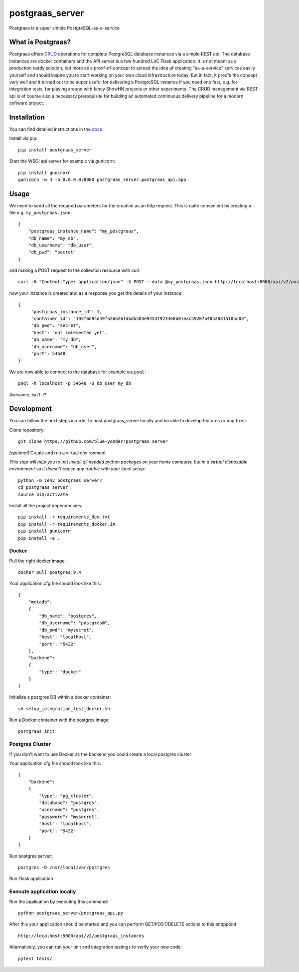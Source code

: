 ================
postgraas_server
================

.. image:: https://travis-ci.org/blue-yonder/postgraas_server.svg?branch=master
    :target: https://travis-ci.org/blue-yonder/postgraas_server


.. image:: https://coveralls.io/repos/github/blue-yonder/postgraas_server/badge.svg?branch=master
    :target: https://coveralls.io/github/blue-yonder/postgraas_server?branch=master


Postgraas is a super simple PostgreSQL-as-a-service


What is Postgraas?
==================

Postgraas offers `CRUD <https://de.wikipedia.org/wiki/CRUD>`_ operations for complete PostgreSQL database instances via a simple REST api.
The database instances are docker containers and the API server is a few hundred LoC Flask application.
It is not meant as a production ready solution, but more as a proof-of-concept to spread the idea of creating "as-a-service" services easily yourself and should inspire you to start working on your own cloud infrastructure today.
But in fact, it proofs the concept very well and it turned out to be super useful for delivering a PostgreSQL instance if you need one fast, e.g. for integration tests, for playing around with fancy ShowHN projects or other experiments.
The CRUD management via REST api is of course also a necessary prerequisite for building an automated continuous delivery pipeline for a modern software project.


Installation
============
You can find detailed instructions in the `docs <http://postgraas-server.readthedocs.io/en/latest/installation.html>`_

Install via pip::

    pip install postgraas_server

Start the WSGI api server for example via gunicorn::

    pip install gunicorn
    gunicorn -w 4 -b 0.0.0.0:8080 postgraas_server.postgraas_api:app


Usage
=====

We need to send all the required parameters for the creation as an http request.
This is quite convenient by creating a file e.g. ``my_postgraas.json``::

    {
        "postgraas_instance_name": "my_postgraas",
        "db_name": "my_db",
        "db_username": "db_user",
        "db_pwd": "secret"
    }

and making a POST request to the collection resource with curl::

    curl -H "Content-Type: application/json" -X POST --data @my_postgraas.json http://localhost:8080/api/v2/postgraas_instances

now your instance is created and as a response you get the details of your instance::

    {
         "postgraas_instance_id": 1,
         "container_id": "193f0d94d49fa26626fdbdb583e9453f923468b01eac59207b4852831a105c03",
         "db_pwd": "secret",
         "host": "not imlemented yet",
         "db_name": "my_db",
         "db_username": "db_user",
         "port": 54648
    }

We are now able to connect to the database for example via ``psql``::

    psql -h localhost -p 54648 -U db_user my_db

Awesome, isn’t it?

Development
===========

You can follow the next steps in order to host postgraas_server locally and be able to develop features or bug fixes:

Clone repository::

    git clone https://github.com/blue-yonder/postgraas_server

*[optional]* Create and run a virtual environment

*This step will help you to not install all needed python packages on your home computer, but in a virtual disposable environment so it doesn't cause any trouble with your local setup*::

    python -m venv postgraas_server/
    cd postgraas_server
    source bin/activate

Install all the project dependencies::

    pip install -r requirements_dev.txt
    pip install -r requirements_docker.in
    pip install gunicorn
    pip install -e .

Docker
-----------------

Pull the right docker image::

    docker pull postgres:9.4

Your application.cfg file should look like this::

    {
        "metadb":
        {
            "db_name": "postgres",
            "db_username": "postgres@",
            "db_pwd": "mysecret",
            "host": "localhost",
            "port": "5432"
        },
        "backend":
        {
            "type": "docker"
        }
    }

Initialize a postgres DB within a docker container::

    sh setup_integration_test_docker.sh

Run a Docker container with the postgres image::

    postgraas_init

Postgres Cluster
-----------------

If you don't want to use Docker as the backend you could create a local postgres cluster

Your application.cfg file should look like this::

    {
        "backend":
        {
            "type": "pg_cluster",
            "database": "postgres",
            "username": "postgres",
            "password": "mysecret",
            "host": "localhost",
            "port": "5432"
        }
    }

Run postgres server::

    postgres -D /usr/local/var/postgres


Run Flask application

Execute application locally
-----------------

Run the application by executing this command::

    python postgraas_server/postgraas_api.py

After this your application should be started and you can perform GET/POST/DELETE actions to this endppoint::

    http://localhost:5000/api/v2/postgraas_instances

Alternatively, you can run your unit and integration testings to verify your new code::

     pytest tests/
